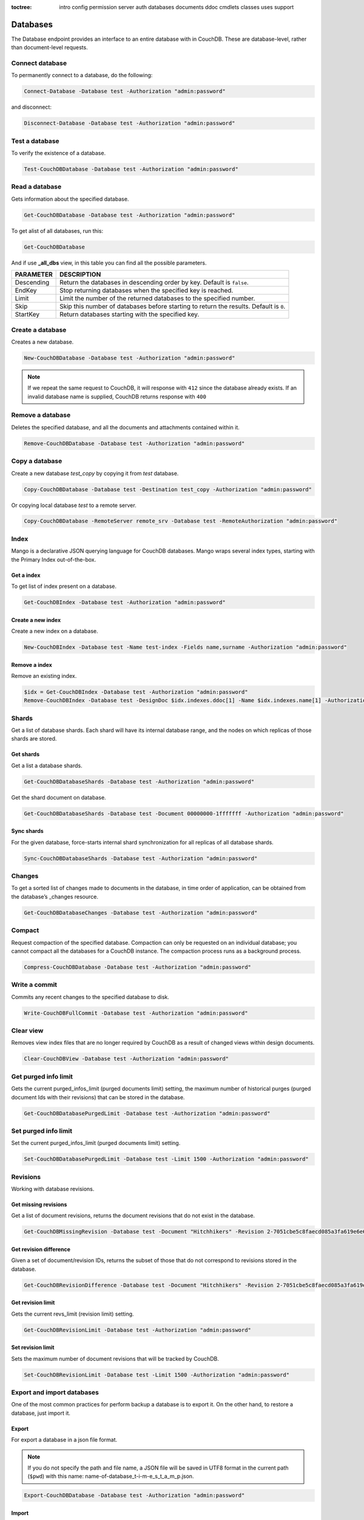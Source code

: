 :toctree:

    intro
    config
    permission
    server
    auth
    databases
    documents
    ddoc
    cmdlets
    classes
    uses
    support

Databases
=========

The Database endpoint provides an interface to an entire database with in CouchDB. These are database-level, rather than document-level requests.

Connect database
________________

To permanently connect to a database, do the following:

.. code-block:: powershell

    Connect-Database -Database test -Authorization "admin:password"

and disconnect:

.. code-block:: powershell

    Disconnect-Database -Database test -Authorization "admin:password"

Test a database
_______________

To verify the existence of a database.

.. code-block:: powershell

    Test-CouchDBDatabase -Database test -Authorization "admin:password"

Read a database
_______________

Gets information about the specified database.

.. code-block:: powershell

    Get-CouchDBDatabase -Database test -Authorization "admin:password"

To get alist of all databases, run this:

.. code-block:: powershell

    Get-CouchDBDatabase

And if use **_all_dbs** view, in this table you can find all the possible parameters.

================    ===========
PARAMETER           DESCRIPTION
================    ===========
Descending          Return the databases in descending order by key. Default is ``false``.
EndKey              Stop returning databases when the specified key is reached.
Limit				Limit the number of the returned databases to the specified number.
Skip				Skip this number of databases before starting to return the results. Default is ``0``.
StartKey			Return databases starting with the specified key.
================    ===========

Create a database
_________________

Creates a new database.

.. code-block:: powershell

    New-CouchDBDatabase -Database test -Authorization "admin:password"

.. note::
    If we repeat the same request to CouchDB, it will response with ``412`` since the database already exists.
    If an invalid database name is supplied, CouchDB returns response with ``400``

Remove a database
_________________

Deletes the specified database, and all the documents and attachments contained within it.

.. code-block:: powershell

    Remove-CouchDBDatabase -Database test -Authorization "admin:password"

Copy a database
_______________

Create a new database *test_copy* by copying it from *test* database.

.. code-block:: powershell

    Copy-CouchDBDatabase -Database test -Destination test_copy -Authorization "admin:password"

Or copying local database *test* to a remote server.

.. code-block:: powershell

    Copy-CouchDBDatabase -RemoteServer remote_srv -Database test -RemoteAuthorization "admin:password"

Index
_____

Mango is a declarative JSON querying language for CouchDB databases. Mango wraps several index types, starting with the Primary Index out-of-the-box.

Get a index
***********

To get list of index present on a database.

.. code-block:: powershell

    Get-CouchDBIndex -Database test -Authorization "admin:password"

Create a new index
******************

Create a new index on a database.

.. code-block:: powershell

    New-CouchDBIndex -Database test -Name test-index -Fields name,surname -Authorization "admin:password"

Remove a index
**************

Remove an existing index.

.. code-block:: powershell

    $idx = Get-CouchDBIndex -Database test -Authorization "admin:password"
    Remove-CouchDBIndex -Database test -DesignDoc $idx.indexes.ddoc[1] -Name $idx.indexes.name[1] -Authorization "admin:password"

Shards
______

Get a list of database shards. Each shard will have its internal database range, and the nodes on which replicas of those shards are stored.

Get shards
**********

Get a list a database shards.

.. code-block:: powershell

    Get-CouchDBDatabaseShards -Database test -Authorization "admin:password"

Get the shard document on database.

.. code-block:: powershell

    Get-CouchDBDatabaseShards -Database test -Document 00000000-1fffffff -Authorization "admin:password"

Sync shards
***********

For the given database, force-starts internal shard synchronization for all replicas of all database shards.

.. code-block:: powershell

    Sync-CouchDBDatabaseShards -Database test -Authorization "admin:password"

Changes
_______

To get a sorted list of changes made to documents in the database, in time order of application, can be obtained from the database’s _changes resource.

.. code-block:: powershell

    Get-CouchDBDatabaseChanges -Database test -Authorization "admin:password"

Compact
_______

Request compaction of the specified database. 
Compaction can only be requested on an individual database; you cannot compact all the databases for a CouchDB instance. 
The compaction process runs as a background process.

.. code-block:: powershell

    Compress-CouchDBDatabase -Database test -Authorization "admin:password"

Write a commit
______________

Commits any recent changes to the specified database to disk.

.. code-block:: powershell

    Write-CouchDBFullCommit -Database test -Authorization "admin:password"

Clear view
__________

Removes view index files that are no longer required by CouchDB as a result of changed views within design documents.

.. code-block:: powershell

    Clear-CouchDBView -Database test -Authorization "admin:password"

Get purged info limit
_____________________

Gets the current purged_infos_limit (purged documents limit) setting, the maximum number of historical purges (purged document Ids with their revisions) that can be stored in the database.

.. code-block:: powershell

    Get-CouchDBDatabasePurgedLimit -Database test -Authorization "admin:password"

Set purged info limit
_____________________

Set the current purged_infos_limit (purged documents limit) setting.

.. code-block:: powershell

    Set-CouchDBDatabasePurgedLimit -Database test -Limit 1500 -Authorization "admin:password"

Revisions
_________

Working with database revisions.

Get missing revisions
*********************

Get a list of document revisions, returns the document revisions that do not exist in the database.

.. code-block:: powershell

    Get-CouchDBMissingRevision -Database test -Document "Hitchhikers" -Revision 2-7051cbe5c8faecd085a3fa619e6e6337,3-825cb35de44c433bfb2df415563a19de -Authorization "admin:password"

Get revision difference
***********************

Given a set of document/revision IDs, returns the subset of those that do not correspond to revisions stored in the database.

.. code-block:: powershell

    Get-CouchDBRevisionDifference -Database test -Document "Hitchhikers" -Revision 2-7051cbe5c8faecd085a3fa619e6e6337,3-825cb35de44c433bfb2df415563a19de -Authorization "admin:password"

Get revision limit
******************

Gets the current revs_limit (revision limit) setting.

.. code-block:: powershell

    Get-CouchDBRevisionLimit -Database test -Authorization "admin:password"

Set revision limit
******************

Sets the maximum number of document revisions that will be tracked by CouchDB.

.. code-block:: powershell

    Set-CouchDBRevisionLimit -Database test -Limit 1500 -Authorization "admin:password"

Export and import databases
___________________________

One of the most common practices for perform backup a database is to export it. On the other hand, to restore a database, just import it.

Export
******

For export a database in a json file format.

.. note::
    If you do not specify the path and file name, a JSON file will be saved in UTF8 format in the current path (``$pwd``) with this name: name-of-database_t-i-m-e_s_t_a_m_p.json.

.. code-block:: powershell

    Export-CouchDBDatabase -Database test -Authorization "admin:password"

Import
******

For import or restore a database from JSON file.

.. code-block:: powershell

    Import-CouchDBDatabase -Database test -Path test_01-25-2019_00_01_00.json -Authorization "admin:password"

And this, for create a new database from JSON file.

.. code-block:: powershell

    Import-CouchDBDatabase -Database test_restored -Path test_01-25-2019_00_01_00.json -RemoveRevision -Authorization "admin:password"

Partition database
__________________

To create a partitioned database, we simply run:

.. code-block:: powershell

    New-CouchDBDatabasePartition -Database test -Authorization "admin:password"